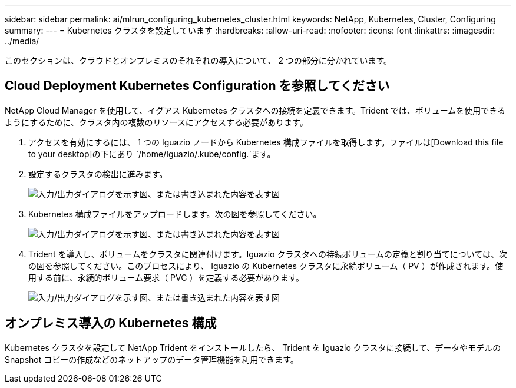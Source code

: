 ---
sidebar: sidebar 
permalink: ai/mlrun_configuring_kubernetes_cluster.html 
keywords: NetApp, Kubernetes, Cluster, Configuring 
summary:  
---
= Kubernetes クラスタを設定しています
:hardbreaks:
:allow-uri-read: 
:nofooter: 
:icons: font
:linkattrs: 
:imagesdir: ../media/


[role="lead"]
このセクションは、クラウドとオンプレミスのそれぞれの導入について、 2 つの部分に分かれています。



== Cloud Deployment Kubernetes Configuration を参照してください

NetApp Cloud Manager を使用して、イグアス Kubernetes クラスタへの接続を定義できます。Trident では、ボリュームを使用できるようにするために、クラスタ内の複数のリソースにアクセスする必要があります。

. アクセスを有効にするには、 1 つの Iguazio ノードから Kubernetes 構成ファイルを取得します。ファイルは[Download this file to your desktop]の下にあり `/home/Iguazio/.kube/config.`ます。
. 設定するクラスタの検出に進みます。
+
image:mlrun_image9.png["入力/出力ダイアログを示す図、または書き込まれた内容を表す図"]

. Kubernetes 構成ファイルをアップロードします。次の図を参照してください。
+
image:mlrun_image10.png["入力/出力ダイアログを示す図、または書き込まれた内容を表す図"]

. Trident を導入し、ボリュームをクラスタに関連付けます。Iguazio クラスタへの持続ボリュームの定義と割り当てについては、次の図を参照してください。このプロセスにより、 Iguazio の Kubernetes クラスタに永続ボリューム（ PV ）が作成されます。使用する前に、永続的ボリューム要求（ PVC ）を定義する必要があります。
+
image:mlrun_image5.png["入力/出力ダイアログを示す図、または書き込まれた内容を表す図"]





== オンプレミス導入の Kubernetes 構成

Kubernetes クラスタを設定して NetApp Trident をインストールしたら、 Trident を Iguazio クラスタに接続して、データやモデルの Snapshot コピーの作成などのネットアップのデータ管理機能を利用できます。
